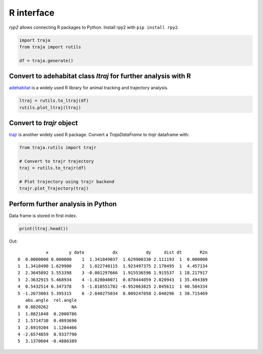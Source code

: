 R interface
===========

`ryp2` allows connecting R packages to Python. Install rpy2 with ``pip install rpy2``.

.. code-block:: python

    import traja
    from traja import rutils

    df = traja.generate()

Convert to adehabitat class `ltraj` for further analysis with R
---------------------------------------------------------------

`adehabitat <https://www.rdocumentation.org/packages/adehabitat/versions/1.8.20>`_
is a widely used R library for animal tracking and trajectory
analysis.

.. code-block:: python

    ltraj = rutils.to_ltraj(df)
    rutils.plot_ltraj(ltraj)

.. image:: https://raw.githubusercontent.com/justinshenk/traja/master/docs/source/_static/ltraj_plot.png

Convert to `trajr` object
-------------------------

`trajr <https://cran.r-project.org/web/packages/trajr/vignettes/trajr-vignette.html>`_ is another widely used R package.
Convert a `TrajaDataFrame` to `trajr` dataframe with:

.. code-block:: python

    from traja.rutils import trajr

    # Convert to trajr trajectory
    traj = rutils.to_trajr(df)

    # Plot trajectory using trajr backend
    trajr.plot_Trajectory(traj)


Perform further analysis in Python
----------------------------------
Data frame is stored in first index.

.. code-block:: python

    print(ltraj.head())

Out::

               x        y date           dx           dy     dist dt       R2n
    0  0.0000000 0.000000    1  1.341849037  1.629900330 2.111193  1  0.000000
    1  1.3418490 1.629900    2  1.022740115  1.923497375 2.178495  1  4.457134
    2  2.3645892 3.553398    3 -0.001297666  1.915536596 1.915537  1 18.217917
    3  2.3632915 5.468934    4 -1.820040071  0.878444059 2.020943  1 35.494389
    4  0.5432514 6.347378    5 -1.810551702 -0.952063825 2.045611  1 40.584334
    5 -1.2673003 5.395315    6 -2.040275034  0.009247058 2.040296  1 30.715469
       abs.angle  rel.angle
    0  0.8820262         NA
    1  1.0821048  0.2000786
    2  1.5714738  0.4893690
    3  2.6919204  1.1204466
    4 -2.6574859  0.9337790
    5  3.1370604 -0.4886389
